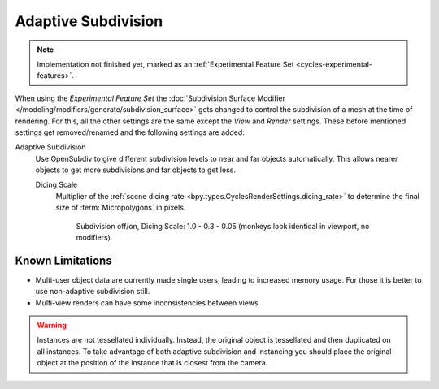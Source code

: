 .. _render-cycles-settings-object-subdivision:

********************
Adaptive Subdivision
********************

.. reference::

   :Panel:     :menuselection:`Modifier --> Subdivision Surface`

.. note::

   Implementation not finished yet, marked as an :ref:`Experimental Feature Set <cycles-experimental-features>`.

When using the *Experimental Feature Set*
the :doc:`Subdivision Surface Modifier </modeling/modifiers/generate/subdivision_surface>`
gets changed to control the subdivision of a mesh at the time of rendering.
For this, all the other settings are the same except the *View* and *Render* settings.
These before mentioned settings get removed/renamed and the following settings are added:

.. _bpy.types.CyclesObjectSettings.use_adaptive_subdivision:

Adaptive Subdivision
   Use OpenSubdiv to give different subdivision levels to near and far objects automatically.
   This allows nearer objects to get more subdivisions and far objects to get less.

   .. _bpy.types.CyclesObjectSettings.dicing_rate:

   Dicing Scale
      Multiplier of the :ref:`scene dicing rate <bpy.types.CyclesRenderSettings.dicing_rate>`
      to determine the final size of :term:`Micropolygons` in pixels.

      .. figure:: /images/render_cycles_object-settings_adaptive-subdiv_displacement-dicing.png

         Subdivision off/on, Dicing Scale: 1.0 - 0.3 - 0.05 (monkeys look identical in viewport, no modifiers).



Known Limitations
=================

- Multi-user object data are currently made single users, leading to increased memory usage.
  For those it is better to use non-adaptive subdivision still.
- Multi-view renders can have some inconsistencies between views.

.. warning::

   Instances are not tessellated individually.
   Instead, the original object is tessellated and then duplicated on all instances.
   To take advantage of both adaptive subdivision and instancing you should place
   the original object at the position of the instance that is closest from the camera.

